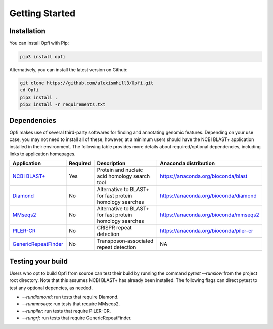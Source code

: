 Getting Started
===============

.. _installation:

Installation
------------

You can install Opfi with Pip:

.. code-block:: bash

    pip3 install opfi

Alternatively, you can install the latest version on Github:

.. code-block:: bash

    git clone https://github.com/alexismhill3/Opfi.git
    cd Opfi
    pip3 install .
    pip3 install -r requirements.txt

Dependencies
------------

Opfi makes use of several third-party softwares for finding and annotating genomic features. Depending on your use case, you may not need to install all of these; however, at a minimum users should have the NCBI BLAST+ application installed in their environment. The following table provides more details about required/optional dependencies, including links to application homepages.

.. csv-table:: 
   :header: "Application", "Required", "Description", "Anaconda distribution"

   "`NCBI BLAST+ <https://blast.ncbi.nlm.nih.gov/Blast.cgi?PAGE_TYPE=BlastDocs>`_", "Yes", "Protein and nucleic acid homology search tool", https://anaconda.org/bioconda/blast
   "`Diamond <https://github.com/bbuchfink/diamond>`_", "No", "Alternative to BLAST+ for fast protein homology searches", https://anaconda.org/bioconda/diamond
   "`MMseqs2 <https://github.com/soedinglab/MMseqs2>`_", "No", "Alternative to BLAST+ for fast protein homology searches", https://anaconda.org/bioconda/mmseqs2
   "`PILER-CR <https://www.drive5.com/pilercr/>`_", "No", "CRISPR repeat detection", https://anaconda.org/bioconda/piler-cr
   "`GenericRepeatFinder <https://github.com/bioinfolabmu/GenericRepeatFinder>`_", "No", "Transposon-associated repeat detection", "NA"

Testing your build
------------------

Users who opt to build Opfi from source can test their build by running the command `pytest --runslow` from the project root directory. Note that this assumes NCBI BLAST+ has already been installed. The following flags can direct pytest to test any optional depencies, as needed.

* `--rundiamond`: run tests that require Diamond.
* `--runmmseqs`: run tests that require MMseqs2.
* `--runpiler`: run tests that require PILER-CR.
* `--rungrf`: run tests that require GenericRepeatFinder.
